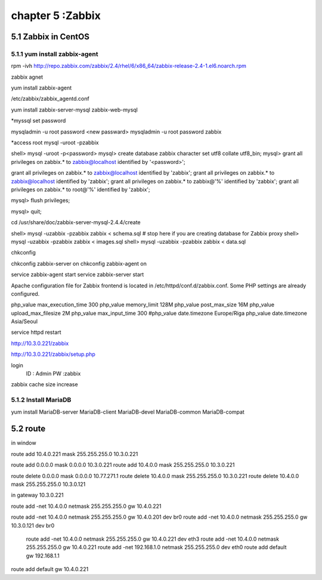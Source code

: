 .. _`LinuxCMD`:

chapter 5 :Zabbix
============================


5.1 Zabbix in CentOS
------------------------



5.1.1 yum install zabbix-agent
~~~~~~~~~~~~~~~~~~~~~~~~~~~~~~~~~~~~~~~~~~~

rpm -ivh http://repo.zabbix.com/zabbix/2.4/rhel/6/x86_64/zabbix-release-2.4-1.el6.noarch.rpm

zabbix agnet

yum install zabbix-agent

/etc/zabbix/zabbix_agentd.conf


yum install zabbix-server-mysql zabbix-web-mysql

*myssql set password

mysqladmin -u root password <new passward>
mysqladmin -u root password zabbix

*access root
mysql -uroot -pzabbix


shell> mysql -uroot -p<password>
mysql> create database zabbix character set utf8 collate utf8_bin;
mysql> grant all privileges on zabbix.* to zabbix@localhost identified by '<password>';

grant all privileges on zabbix.* to zabbix@localhost identified by 'zabbix';
grant all privileges on zabbix.* to zabbix@localhost identified by 'zabbix';
grant all privileges on zabbix.* to zabbix@'%' identified by 'zabbix';
grant all privileges on zabbix.* to root@'%' identified by 'zabbix';

mysql> flush privileges;

mysql> quit;

cd /usr/share/doc/zabbix-server-mysql-2.4.4/create


shell> mysql -uzabbix -pzabbix zabbix < schema.sql
# stop here if you are creating database for Zabbix proxy
shell> mysql -uzabbix -pzabbix zabbix < images.sql
shell> mysql -uzabbix -pzabbix zabbix < data.sql

chkconfig

chkconfig zabbix-server on
chkconfig zabbix-agent on

service zabbix-agent start
service zabbix-server start

Apache configuration file for Zabbix frontend is located in /etc/httpd/conf.d/zabbix.conf.
Some PHP settings are already configured.

php_value max_execution_time 300
php_value memory_limit 128M
php_value post_max_size 16M
php_value upload_max_filesize 2M
php_value max_input_time 300
#php_value date.timezone Europe/Riga
php_value date.timezone Asia/Seoul

service httpd restart

http://10.3.0.221/zabbix

http://10.3.0.221/zabbix/setup.php

login
  ID : Admin
  PW :zabbix


zabbix cache size increase

5.1.2 Install MariaDB
~~~~~~~~~~~~~~~~~~~~~~~~~~~~~~~~~~

yum install MariaDB-server MariaDB-client  MariaDB-devel MariaDB-common MariaDB-compat




5.2 route
------------------------

in window

route add  10.4.0.221 mask 255.255.255.0 10.3.0.221


route add 0.0.0.0 mask 0.0.0.0 10.3.0.221
route add 10.4.0.0 mask 255.255.255.0 10.3.0.221

route delete 0.0.0.0 mask 0.0.0.0  10.77.271.1
route delete  10.4.0.0 mask 255.255.255.0 10.3.0.221
route delete  10.4.0.0 mask 255.255.255.0 10.3.0.121


in gateway  10.3.0.221

route add -net 10.4.0.0 netmask 255.255.255.0 gw 10.4.0.221


route add -net 10.4.0.0 netmask 255.255.255.0 gw 10.4.0.201 dev br0
route add -net 10.4.0.0 netmask 255.255.255.0 gw 10.3.0.121 dev br0

 route add -net 10.4.0.0 netmask 255.255.255.0 gw 10.4.0.221 dev eth3
 route add -net 10.4.0.0 netmask 255.255.255.0 gw 10.4.0.221
 route add -net 192.168.1.0 netmask 255.255.255.0 dev eth0
 route add default gw 192.168.1.1




route add default gw 10.4.0.221









